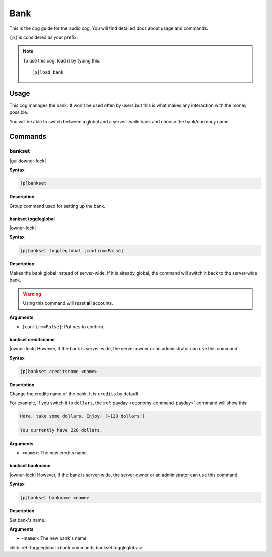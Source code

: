 .. _bank:

====
Bank
====

This is the cog guide for the audio cog. You will
find detailed docs about usage and commands.

``[p]`` is considered as your prefix.

.. note:: To use this cog, load it by typing this::

        [p]load bank

.. _usage:

-----
Usage
-----

This cog manages the bank. It won't be used often by
users but this is what makes any interaction with the
money possible.

You will be able to switch between a global and a server-
wide bank and choose the bank/currency name.

.. _commands:

--------
Commands
--------

.. _bankset:

^^^^^^^
bankset
^^^^^^^

|guildowner-lock|

**Syntax**

.. code-block:: none

    [p]bankset

**Description**

Group command used for setting up the bank.

.. _toggleglobal:

""""""""""""""""""""
bankset toggleglobal
""""""""""""""""""""

|owner-lock|

**Syntax**

.. code-block:: none

    [p]bankset toggleglobal [confirm=False]

**Description**

Makes the bank global instead of server-wide. If it
is already global, the command will switch it back
to the server-wide bank.

.. warning:: Using this command will reset **all** accounts.

**Arguments**

* ``[confirm=False]``: Put ``yes`` to confirm.

.. _bank-command-bankset-creditsname:

"""""""""""""""""""
bankset creditsname
"""""""""""""""""""

|owner-lock| However, if the bank is server-wide, the server owner
or an administrator can use this command.

**Syntax**

.. code-block:: none

    [p]bankset creditsname <name>

**Description**

Change the credits name of the bank. It is ``credits`` by default.

For example, if you switch it to ``dollars``, the :ref:`payday
<economy-command-payday>` command will show this:

.. code-block:: none

    Here, take some dollars. Enjoy! (+120 dollars!)

    You currently have 220 dollars.

**Arguments**

* ``<name>``: The new credits name.

.. _bank-command-bankset-bankname:

""""""""""""""""
bankset bankname
""""""""""""""""

|owner-lock| However, if the bank is server-wide, the server owner
or an administrator can use this command.

**Syntax**

.. code-block:: none

    [p]bankset bankname <name>

**Description**

Set bank's name.

**Arguments**

* ``<name>``: The new bank's name.

click :ref:`toggleglobal <bank.commands.bankset.toggleglobal>
